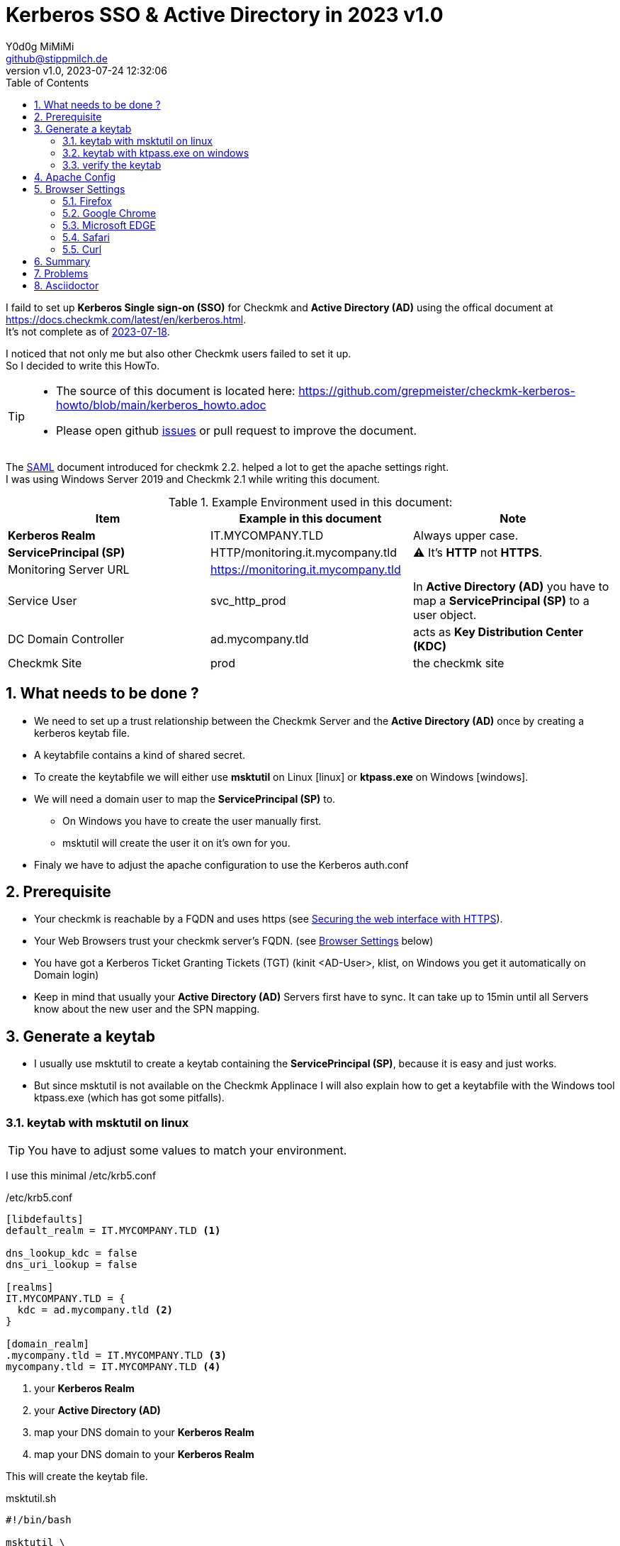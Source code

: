 // https://docs.asciidoctor.org/asciidoc/latest/syntax-quick-reference/
= Kerberos SSO & Active Directory in 2023 {revnumber}
:author: Y0d0g MiMiMi
:email: github@stippmilch.de
:revnumber: v1.0
:revdate: 2023-07-24 12:32:06
:lang: en
:imagesdir: img
:doctype: article
:homepage: https://github.com/grepmeister/checkmk-kerberos-howto/blob/main/kerberos_howto.adoc
:toc: left
:sectnums:
:numbered:
:icons: font
:sectanchors:
:experimental:
:source-highlighter: rouge
:rouge-linenums-mode: inline

:SP: pass:quotes[*ServicePrincipal (SP)*]
:AD: pass:quotes[*Active Directory (AD)*]
:KDC: pass:quotes[*Key Distribution Center (KDC)*]
:KRB: pass:quotes[*Kerberos Single sign-on (SSO)*]
:KR: pass:quotes[*Kerberos Realm*]
:MY-SP: HTTP/monitoring.it.mycompany.tld
// is there is a asciidoctor offline documentation ?

I faild to set up {KRB} for Checkmk and {AD} using the offical document at https://docs.checkmk.com/latest/en/kerberos.html. +
It's not complete as of https://github.com/Checkmk/checkmk-docs/blob/27fcad0191f44c0401f61227098e932597438226/en/kerberos.asciidoc[2023-07-18].

I noticed that not only me but also other Checkmk users failed to set it up. +
So I decided to write this HowTo. +

[TIP]
====
* The source of this document is located here: {homepage} 
* Please open github https://github.com/grepmeister/checkmk-kerberos-howto/issues/new[issues] or pull request to improve the document.
====

The https://docs.checkmk.com/latest/en/saml.html?lquery=saml#heading__configuration_of_apache[SAML] document introduced for checkmk 2.2. helped a lot to get the apache settings right. +
I was using Windows Server 2019 and Checkmk 2.1 while writing this document.

//[cols="1,1"]
.Example Environment used in this document:
|===
| Item | Example in this document | Note

| {KR} | IT.MYCOMPANY.TLD | Always upper case. 
| {SP} | HTTP/monitoring.it.mycompany.tld | ⚠️  It's *HTTP* not *HTTPS*.
| Monitoring Server URL | https://monitoring.it.mycompany.tld |
| Service User | svc_http_prod | In {AD} you have to map a {SP} to a user object.
| DC Domain Controller | ad.mycompany.tld | acts as {KDC}
| Checkmk Site | prod | the checkmk site 
|===

== What needs to be done ?

* We need to set up a trust relationship between the Checkmk Server and the {AD} once by creating a kerberos keytab file.
* A keytabfile contains a kind of shared secret.
* To create the keytabfile we will either use *msktutil* on Linux icon:linux[] or *ktpass.exe* on Windows icon:windows[].
* We will need a domain user to map the {SP} to.
** On Windows you have to create the user manually first.
** msktutil will create the user it on it's own for you.
* Finaly we have to adjust the apache configuration to use the Kerberos auth.conf

== Prerequisite

* Your checkmk is reachable by a FQDN and uses https (see https://docs.checkmk.com/latest/en/omd_https.html[Securing the web interface with HTTPS]).
* Your Web Browsers trust your checkmk server's FQDN. (see <<browser-settings>> below)
* You have got a Kerberos Ticket Granting Tickets (TGT) (kinit <AD-User>, klist, on Windows you get it automatically on Domain login)
* Keep in mind that usually your {AD} Servers first have to sync. It can take up to 15min until all Servers know about the new user and the SPN mapping.

== Generate a keytab

* I usually use msktutil to create a keytab containing the {SP}, because it is easy and just works.
* But since msktutil is not available on the Checkmk Applinace I will also explain how to
get a keytabfile with the Windows tool ktpass.exe (which has got some pitfalls).

=== keytab with msktutil on linux

TIP: You have to adjust some values to match your environment.

I use this minimal /etc/krb5.conf

./etc/krb5.conf
[source,linenums]
----
[libdefaults]
default_realm = IT.MYCOMPANY.TLD <1>

dns_lookup_kdc = false
dns_uri_lookup = false

[realms]
IT.MYCOMPANY.TLD = {
  kdc = ad.mycompany.tld <2>
}

[domain_realm]
.mycompany.tld = IT.MYCOMPANY.TLD <3>
mycompany.tld = IT.MYCOMPANY.TLD <4>
----
<1> your {KR}
<2> your {AD}
<3> map your DNS domain to your {KR}
<4> map your DNS domain to your {KR}

This will create the keytab file.

.msktutil.sh
[source,bash,linenums]
----
#!/bin/bash

msktutil \
	create \
	--server ad.mycompany.tld \ <1>
	--description "Created by $USER on $(date +%F)" \
	--dont-expire-password \
	--no-pac \
	--no-reverse-lookups \
	--user-creds-only \
	--use-service-account \
	--keytab svc_http_prod.keytab \ <2>
	--account-name svc_http_prod \
	--realm IT.MYCOMPANY.TLD \ <3>
  --enctypes 0x10 \ <4>
	--service HTTP/remote.jodok.tribe29.com
----
<1> use one of your active directory servers
<2> the name of your keytab file
<3> your kerberos realm
<4> aes256-cts-hmac-sha1
<5> your {SP} in the form *HTTP/<FQDN>*

=== keytab with ktpass.exe on windows

* create a user account in active directory e.g. svc_http_prod with these attributes:
** User login name: svc_http_prod
** [x] User cannot change password
** [x] Passwod never expires
* Account > Account Options:
** This account supports Kerberos AES 256 bit encryption.

* open an cmd.exe *as Administrator*
* run ktpass.exe ....

WARNING: it can take up to n minutes that this gets replicated to your other domain controllers.

=== verify the keytab

FIXME do we need a /etc/krb/krb5.conf

klist ...

kinit
kvno

== Apache Config

* As site user

.move away cookie_auth.conf, we do not need it anymore
[source,bash]
----
mv -v ~/etc/apache/conf.d/cookie_auth.conf ~/cookie_auth.conf.bak
----

.New Apache Config $HOME/etc/apache/conf.d/auth.conf
[source,apache,linenums]
----
Define SITE prod
#           ^^^^ <1>

Define REALM IT.MYCOMPANY.TLD
#            ^^^^^^^^^^^^^^^^ <2>

<IfModule !mod_auth_kerb.c>
   LoadModule auth_kerb_module /usr/lib/apache2/modules/mod_auth_kerb.so
   #                           ^^^^^^^^^^^^^^^^^^^^^^^^^^^^^^^^^^^^^^^^^ <3>
</IfModule>

<Location /${SITE}>

  # Use Kerberos auth only in case there is no Checkmk authentication
  # cookie provided by the user and whitelist also some other required URLs

  <If "! %{HTTP_COOKIE} =~ /^(.*;)?auth_${SITE}/ && \
    ! %{REQUEST_URI} = '/${SITE}/check_mk/register_agent.py' && \
    ! %{REQUEST_URI} = '/${SITE}/check_mk/deploy_agent.py' && \
    ! %{REQUEST_URI} = '/${SITE}/check_mk/run_cron.py' && \
    ! %{REQUEST_URI} = '/${SITE}/check_mk/restapi.py' && \
    ! %{REQUEST_URI} = '/${SITE}/check_mk/automation.py' && \
    ! %{REQUEST_URI} -strmatch '/${SITE}/check_mk/api/*' && \
    ! %{REQUEST_URI} = '/${SITE}check_mk/ajax_graph_images.py' && \
    ! %{QUERY_STRING} =~ /(_secret=|auth_|register_agent)/ && \
    ! %{REQUEST_URI} =~ m#^/${SITE}/(omd/|check_mk/((images|themes)/.*\.(png|svg)|login\.py|.*\.(css|js)))# ">

    Order allow,deny
    Allow from all

    Require valid-user

    AuthType Kerberos
    AuthName "Checkmk AD Kerberos Login"
    KrbMethodNegotiate on
    KrbMethodK5Passwd off
    KrbLocalUserMapping on
    KrbSaveCredentials off

    # Environment specific: Path to the keytab, REALM and ServicePrincipal
    Krb5Keytab /omd/sites/${SITE}/svc_http_prod.keytab
    #          ^^^^^^^^^^^^^^^^^^^^^^^^^^^^^^^^^^^^^^^ <3>

    KrbServiceName HTTP/monitoring.it.mycompany.tld@IT.MYCOMPANY.TLD
    #              ^^^^^^^^^^^^^^^^^^^^^^^^^^^^^^^^^^^^^^^^^^^^^^^ <4>
    KrbAuthRealm ${REALM}
 
    ErrorDocument 401 '<html> \
      <head> \
        <meta http-equiv="refresh" content="1; URL=/${SITE}/check_mk/login.py"> \
      </head> \
      <body> \
        Kerberos authentication failed, redirecting to login page. \
        <a href="/${SITE}/check_mk/login.py">Click here</a>. \
      </body> \
    </html>'

  </If>

</Location>

# These files are accessible unauthenticated (login page and needed ressources)
<LocationMatch /${SITE}/(omd/|check_mk/(images/.*\.png|login\.py|.*\.(css|js)))>
  Order allow,deny
  Allow from all
  Satisfy any
</LocationMatch>
----
<1> add your checkmk site name (instance) 
<2> add your {KR}
<3> add your {SP} {MY-SP}

[#browser-settings]
== Browser Settings

=== Firefox

* Configuring Firefox for Negotiate Authentication
* Enter you DNS Domain for which you want to use kerberos.
----
about: config
network.negotiate-auth.trusted-uris: .it.example.tld
----

* Firefox will then send a HTTP Header to the Checkmk Server that signals the apache, that it can do Kerberos.

=== Google Chrome

* On Windows EDGE usually already trusts your DNS domain.

=== Microsoft EDGE

* On Windows EDGE usually already trusts your DNS domain.

=== Safari

* I have no clue. But Safari can do Kerberos SSO as well. Somehow.

=== Curl

* curl can do negotate autentication
* make sure you have a valid tgt ticket.
----
curl --negotiate --user : https://moitoring.it.company.tld/prod/
----

== Summary

* In the original document there are some stars a in the apache configuration to highlight that they need to be customized, but users did not replace them.
* The location of the keytab /etc/krb5.keytab makes not make much sense, since it only needs and only should be readable by the site apache.
* 

== Problems

* increasing the apache debug level does not help much instead run it in the foreground apache -X 
* You recreated the ServicePrincipal and keytab but you are still working with the old Service Ticket: kdestroy, kinit <username>
* +KrbSaveCredentials on+ makes no sense for Checkmk and could be a security weakness.

== Asciidoctor 

NOTE: NOTE An admonition draws the reader's attention to auxiliary information.

IMPORTANT: IMPORTANT Don't forget the children!

TIP: TIP Look for the warp zone under the bridge.

CAUTION: Slippery when wet.

WARNING: The software you're about to use is untested.

IMPORTANT: Sign off before stepping away from your computer.


